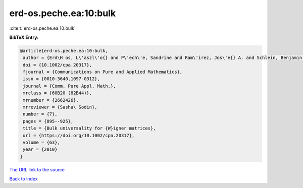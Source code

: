 erd-os.peche.ea:10:bulk
=======================

:cite:t:`erd-os.peche.ea:10:bulk`

**BibTeX Entry:**

.. code-block:: bibtex

   @article{erd-os.peche.ea:10:bulk,
    author = {Erd\H os, L\'aszl\'o{} and P\'ech\'e, Sandrine and Ram\'irez, Jos\'e{} A. and Schlein, Benjamin and Yau, Horng-Tzer},
    doi = {10.1002/cpa.20317},
    fjournal = {Communications on Pure and Applied Mathematics},
    issn = {0010-3640,1097-0312},
    journal = {Comm. Pure Appl. Math.},
    mrclass = {60B20 (82B44)},
    mrnumber = {2662426},
    mrreviewer = {Sasha\ Sodin},
    number = {7},
    pages = {895--925},
    title = {Bulk universality for {W}igner matrices},
    url = {https://doi.org/10.1002/cpa.20317},
    volume = {63},
    year = {2010}
   }
`The URL link to the source <ttps://doi.org/10.1002/cpa.20317}>`_


`Back to index <../By-Cite-Keys.html>`_
